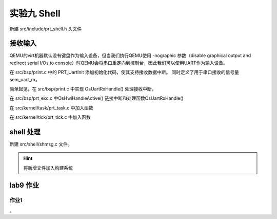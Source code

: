 实验九 Shell 
=====================


新建 src/include/prt_shell.h 头文件

.. code-block:: c
    :linenos:

    #ifndef _HWLITEOS_SHELL_H
    #define _HWLITEOS_SHELL_H

    #include "prt_typedef.h"

    #define SHELL_SHOW_MAX_LEN    272
    #define PATH_MAX        1024

    typedef struct {
        U32   consoleID;
        U32   shellTaskHandle;
        U32   shellEntryHandle;
        void     *cmdKeyLink;
        void     *cmdHistoryKeyLink;
        void     *cmdMaskKeyLink;
        U32   shellBufOffset;
        U32   shellBufReadOffset;
        U32   shellKeyType;
        char     shellBuf[SHELL_SHOW_MAX_LEN];
        char     shellWorkingDirectory[PATH_MAX];
    } ShellCB;

    #endif /* _HWLITEOS_SHELL_H */

接收输入
--------------------------
QEMU的virt机器默认没有键盘作为输入设备，但当我们执行QEMU使用 -nographic 参数（disable graphical output and redirect serial I/Os to console）时QEMU会将串口重定向到控制台，因此我们可以使用UART作为输入设备。

在 src/bsp/print.c 中的 PRT_UartInit 添加初始化代码，使其支持接收数据中断。 同时定义了用于串口接收的信号量 sem_uart_rx。

.. code-block:: C
    :linenos:

    #include "prt_sem.h"
    #include "prt_shell.h"


    #define UARTCR_UARTEN (1 << 0)
    #define UARTCR_TXE (1 << 8)
    #define UARTCR_RXE (1 << 9)

    #define UARTICR_ALL (1 << 0)

    #define UARTIMSC_RXIM (1 << 4)

    #define UARTIBRD_IBRD_MASK 0xFFFF
    #define UARTFBRD_FBRD_MASK 0x3F

    #define UARTLCR_H_WLEN_MASK (3 << 5)
    #define UARTLCR_H_PEN (1 << 1)
    #define UARTLCR_H_STP1 (0 << 3)

    SemHandle sem_uart_rx;

    extern void OsGicIntSetConfig(uint32_t interrupt, uint32_t config);
    extern void OsGicIntSetPriority(uint32_t interrupt, uint32_t priority);
    extern void OsGicEnableInt(U32 intId);
    extern void OsGicClearInt(uint32_t interrupt);
    extern U32 PRT_Printf(const char *format, ...);
    U32 PRT_UartInit(void)
    {
        U32 result = 0;
        U32 reg_base = UART_0_REG_BASE;

        UART_REG_WRITE(0, (unsigned long)(reg_base + 0x30));// 禁用pl011
        UART_REG_WRITE(0x7ff, (unsigned long)(reg_base + 0x44));// 清空中断状态
        UART_REG_WRITE(UARTIMSC_RXIM, (unsigned long)(reg_base + 0x38));// 设定中断mask，需要使能的中断
        UART_REG_WRITE(13, (unsigned long)(reg_base + 0x24));
        UART_REG_WRITE(1, (unsigned long)(reg_base + 0x28));

        // https://developer.arm.com/documentation/ddi0183/g/programmers-model/register-descriptions/line-control-register--uartlcr-h?lang=en
        result = UART_REG_READ((unsigned long)(reg_base + DW_UART_LCR_HR));
        result = result | UARTLCR_H_WLEN_MASK | UARTLCR_H_PEN | UARTLCR_H_STP1 | DW_FIFO_ENABLE;
        UART_REG_WRITE(result, (unsigned long)(reg_base + DW_UART_LCR_HR)); // 8N1 FIFO enable

        UART_REG_WRITE(UARTCR_UARTEN | UARTCR_RXE | UARTCR_TXE, (unsigned long)(reg_base + 0x30));// 启用pl011


        // 启用UART 接收中断
        OsGicIntSetConfig(33, 0); //可省略
        OsGicIntSetPriority(33, 0);
        OsGicClearInt(33); //可省略
        OsGicEnableInt(33);

        // 创建uart数据接收信号量
        U32 ret;
        ret = PRT_SemCreate(0, &sem_uart_rx);
        if (ret != OS_OK) {
            PRT_Printf("failed to create uart_rx sem\n");
            return 1;
        }

        return OS_OK;
    }

简单起见，在 src/bsp/print.c 中实现  OsUartRxHandle() 处理接收中断。

.. code-block:: c
    :linenos:

    extern ShellCB g_shellCB;
    void OsUartRxHandle(void)
    {
        U32 flag = 0;
        U32 result = 0;
        U32 reg_base = UART_0_REG_BASE;

        flag = UART_REG_READ((unsigned long)(reg_base + 0x18));
        while((flag & (1<<4)) == 0)
        {
            result = UART_REG_READ((unsigned long)(reg_base + 0x0));
            // PRT_Printf("%c", result);

            // 将收到的字符存到g_shellCB的缓冲区
            g_shellCB.shellBuf[g_shellCB.shellBufOffset] = (char) result;
            g_shellCB.shellBufOffset++;
            if (g_shellCB.shellBufOffset == SHELL_SHOW_MAX_LEN)
                g_shellCB.shellBufOffset = 0;

            PRT_SemPost(sem_uart_rx);
            flag = UART_REG_READ((unsigned long)(reg_base + 0x18));
        }
        return;
    }

在 src/bsp/prt_exc.c 中OsHwiHandleActive() 链接中断和处理函数OsUartRxHandle()

.. code-block:: c
    :linenos:

    extern void OsTickDispatcher(void);
    extern void OsUartRxHandle(void);
    OS_SEC_ALW_INLINE INLINE void OsHwiHandleActive(U32 irqNum)
    {
        switch(irqNum){
            case 30: 
                OsTickDispatcher();
                // PRT_Printf(".");
                break;
            case 33:
                OsUartRxHandle();
            default:
                break;
        }
    }


在 src/kernel/task/prt_task.c 中加入函数

.. code-block:: c
    :linenos:

    extern U32 PRT_Printf(const char *format, ...);
    OS_SEC_TEXT void OsDisplayTasksInfo(void)
    {
        struct TagTskCb *taskCb = NULL;
        U32 cnt = 0;

        PRT_Printf("\nPID\t\tPriority\tStack Size\n");
        // 遍历g_runQueue队列，查找优先级最高的任务
        LIST_FOR_EACH(taskCb, &g_runQueue, struct TagTskCb, pendList) {
            cnt++;
            PRT_Printf("%d\t\t%d\t\t%d\n", taskCb->taskPid, taskCb->priority, taskCb->stackSize);
        }
        PRT_Printf("Total %d tasks", cnt);

    }

在 src/kernel/tick/prt_tick.c 中加入函数

.. code-block:: c
    :linenos:

    extern U32 PRT_Printf(const char *format, ...);
    OS_SEC_TEXT void OsDisplayCurTick(void)
    {
        PRT_Printf("\nCurrent Tick: %d", PRT_TickGetCount());
    }


shell 处理
--------------------------

新建 src/shell/shmsg.c 文件。

.. code-block:: c
    :linenos:

    #include "prt_typedef.h"
    #include "prt_shell.h"
    #include "os_attr_armv8_external.h"
    #include "prt_task.h"
    #include "prt_sem.h"

    extern SemHandle sem_uart_rx;
    extern U32 PRT_Printf(const char *format, ...);
    extern void OsDisplayTasksInfo(void);
    extern void OsDisplayCurTick(void);


    OS_SEC_TEXT void ShellTask(uintptr_t param1, uintptr_t param2, uintptr_t param3, uintptr_t param4)
    {
        U32 ret;
        char ch;
        char cmd[SHELL_SHOW_MAX_LEN];
        U32 idx;
        ShellCB *shellCB = (ShellCB *)param1;

        while (1) {
            PRT_Printf("\nminiEuler # ");
            idx = 0;
            for(int i = 0; i < SHELL_SHOW_MAX_LEN; i++)
            {
                cmd[i] = 0;
            }

            while (1){
                PRT_SemPend(sem_uart_rx, OS_WAIT_FOREVER);
                
                // 读取shellCB缓冲区的字符
                ch = shellCB->shellBuf[shellCB->shellBufReadOffset];
                cmd[idx] = ch;
                idx++;
                shellCB->shellBufReadOffset++;
                if(shellCB->shellBufReadOffset == SHELL_SHOW_MAX_LEN)
                    shellCB->shellBufReadOffset = 0;

                PRT_Printf("%c", ch); //回显
                if (ch == '\r'){
                    // PRT_Printf("\n");
                    if(cmd[0]=='t' && cmd[1]=='o' && cmd[2]=='p'){
                        OsDisplayTasksInfo();
                    } else if(cmd[0]=='t' && cmd[1]=='i' && cmd[2]=='c' && cmd[3]=='k'){
                        OsDisplayCurTick();
                    }
                    break;
                }
                    
            }
        }
    }

    OS_SEC_TEXT U32 ShellTaskInit(ShellCB *shellCB)
    {
        U32 ret = 0;
        struct TskInitParam param = {0};

        // task 1
        // param.stackAddr = 0;
        param.taskEntry = (TskEntryFunc)ShellTask;
        param.taskPrio = 9;
        // param.name = "Test1Task";
        param.stackSize = 0x1000; //固定4096，参见prt_task_init.c的OsMemAllocAlign
        param.args[0] = (uintptr_t)shellCB;
        
        TskHandle tskHandle1;
        ret = PRT_TaskCreate(&tskHandle1, &param);
        if (ret) {
            return ret;
        }

        ret = PRT_TaskResume(tskHandle1);
        if (ret) {
            return ret;
        }
    }







.. hint:: 将新增文件加入构建系统

lab9 作业
--------------------------

作业1
^^^^^^^^^^^^^^^^^^^^^^^^^^

。